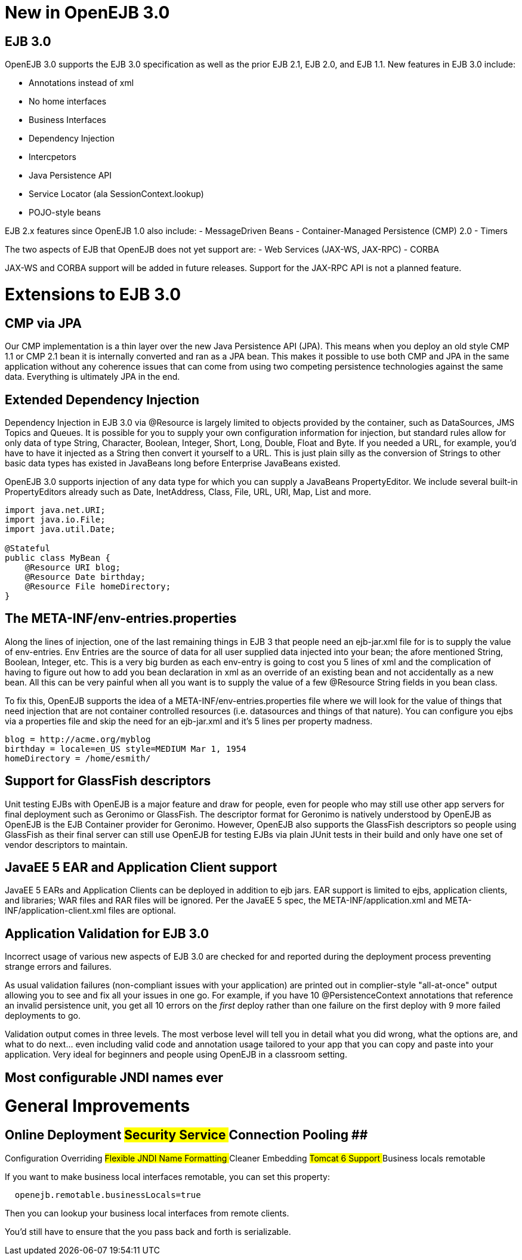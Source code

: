 # New in OpenEJB 3.0
:jbake-date: 2018-12-05
:jbake-type: page
:jbake-status: published

## EJB 3.0

OpenEJB 3.0 supports the EJB 3.0 specification as well as the prior EJB
2.1, EJB 2.0, and EJB 1.1. New features in EJB 3.0 include:

* Annotations instead of xml
* No home interfaces
* Business Interfaces
* Dependency Injection
* Intercpetors
* Java Persistence API
* Service Locator (ala SessionContext.lookup)
* POJO-style beans

EJB 2.x features since OpenEJB 1.0 also include: - MessageDriven Beans -
Container-Managed Persistence (CMP) 2.0 - Timers

The two aspects of EJB that OpenEJB does not yet support are: - Web
Services (JAX-WS, JAX-RPC) - CORBA

JAX-WS and CORBA support will be added in future releases. Support for
the JAX-RPC API is not a planned feature.

# Extensions to EJB 3.0

== CMP via JPA

Our CMP implementation is a thin layer over the new Java Persistence API
(JPA). This means when you deploy an old style CMP 1.1 or CMP 2.1 bean
it is internally converted and ran as a JPA bean. This makes it possible
to use both CMP and JPA in the same application without any coherence
issues that can come from using two competing persistence technologies
against the same data. Everything is ultimately JPA in the end.

== Extended Dependency Injection

Dependency Injection in EJB 3.0 via @Resource is largely limited to
objects provided by the container, such as DataSources, JMS Topics and
Queues. It is possible for you to supply your own configuration
information for injection, but standard rules allow for only data of
type String, Character, Boolean, Integer, Short, Long, Double, Float and
Byte. If you needed a URL, for example, you'd have to have it injected
as a String then convert it yourself to a URL. This is just plain silly
as the conversion of Strings to other basic data types has existed in
JavaBeans long before Enterprise JavaBeans existed.

OpenEJB 3.0 supports injection of any data type for which you can supply
a JavaBeans PropertyEditor. We include several built-in PropertyEditors
already such as Date, InetAddress, Class, File, URL, URI, Map, List and
more.

[source,java]
----
import java.net.URI;
import java.io.File;
import java.util.Date;

@Stateful 
public class MyBean {
    @Resource URI blog;
    @Resource Date birthday;
    @Resource File homeDirectory;
}
----

== The META-INF/env-entries.properties

Along the lines of injection, one of the last remaining things in EJB 3
that people need an ejb-jar.xml file for is to supply the value of
env-entries. Env Entries are the source of data for all user supplied
data injected into your bean; the afore mentioned String, Boolean,
Integer, etc. This is a very big burden as each env-entry is going to
cost you 5 lines of xml and the complication of having to figure out how
to add you bean declaration in xml as an override of an existing bean
and not accidentally as a new bean. All this can be very painful when
all you want is to supply the value of a few @Resource String fields in
you bean class.

To fix this, OpenEJB supports the idea of a
META-INF/env-entries.properties file where we will look for the value of
things that need injection that are not container controlled resources
(i.e. datasources and things of that nature). You can configure you ejbs
via a properties file and skip the need for an ejb-jar.xml and it's 5
lines per property madness.

[source,properties]
----
blog = http://acme.org/myblog
birthday = locale=en_US style=MEDIUM Mar 1, 1954
homeDirectory = /home/esmith/
----

== Support for GlassFish descriptors

Unit testing EJBs with OpenEJB is a major feature and draw for people,
even for people who may still use other app servers for final deployment
such as Geronimo or GlassFish. The descriptor format for Geronimo is
natively understood by OpenEJB as OpenEJB is the EJB Container provider
for Geronimo. However, OpenEJB also supports the GlassFish descriptors
so people using GlassFish as their final server can still use OpenEJB
for testing EJBs via plain JUnit tests in their build and only have one
set of vendor descriptors to maintain.

== JavaEE 5 EAR and Application Client support

JavaEE 5 EARs and Application Clients can be deployed in addition to ejb
jars. EAR support is limited to ejbs, application clients, and
libraries; WAR files and RAR files will be ignored. Per the JavaEE 5
spec, the META-INF/application.xml and META-INF/application-client.xml
files are optional.

== Application Validation for EJB 3.0

Incorrect usage of various new aspects of EJB 3.0 are checked for and
reported during the deployment process preventing strange errors and
failures.

As usual validation failures (non-compliant issues with your
application) are printed out in complier-style "all-at-once" output
allowing you to see and fix all your issues in one go. For example, if
you have 10 @PersistenceContext annotations that reference an invalid
persistence unit, you get all 10 errors on the _first_ deploy rather
than one failure on the first deploy with 9 more failed deployments to
go.

Validation output comes in three levels. The most verbose level will
tell you in detail what you did wrong, what the options are, and what to
do next... even including valid code and annotation usage tailored to
your app that you can copy and paste into your application. Very ideal
for beginners and people using OpenEJB in a classroom setting.

== Most configurable JNDI names ever

# General Improvements

== Online Deployment ## Security Service ## Connection Pooling ##
Configuration Overriding ## Flexible JNDI Name Formatting ## Cleaner
Embedding ## Tomcat 6 Support ## Business locals remotable

If you want to make business local interfaces remotable, you can set
this property:

[source,properties]
----
  openejb.remotable.businessLocals=true
----

Then you can lookup your business local interfaces from remote clients.

You'd still have to ensure that the you pass back and forth is
serializable.
